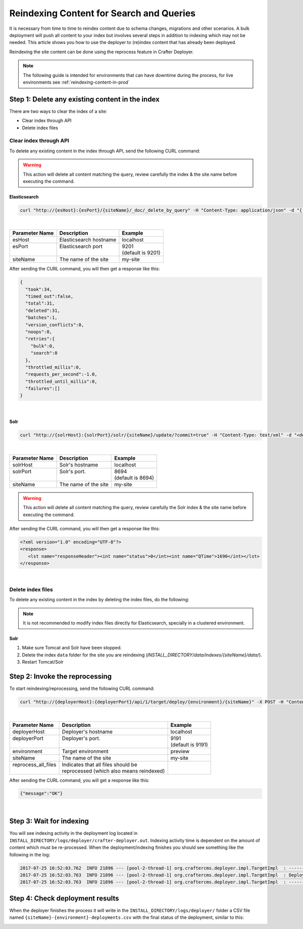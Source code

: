 .. _reindexing-content:

=========================================
Reindexing Content for Search and Queries
=========================================

It is necessary from time to time to reindex content due to schema changes, migrations and other scenarios.
A bulk deployment will push all content to your index but involves several steps in addition to indexing which may not
be needed.  This article shows you how to use the deployer to (re)index content that has already been deployed.

Reindexing the site content can be done using the reprocess feature in Crafter Deployer.

.. NOTE::
  The following guide is intended for environments that can have downtime during the process, for live environments
  see :ref:`reindexing-content-in-prod`

------------------------------------------------
Step 1: Delete any existing content in the index
------------------------------------------------

There are two ways to clear the index of a site:

* Clear index through API
* Delete index files

^^^^^^^^^^^^^^^^^^^^^^^
Clear index through API
^^^^^^^^^^^^^^^^^^^^^^^

To delete any existing content in the index through API, send the following CURL command:

.. WARNING::
  This action will delete all content matching the query, review carefully the index & the site name before executing 
  the command.

Elasticsearch
"""""""""""""

.. code-block:: xml

  curl "http://{esHost}:{esPort}/{siteName}/_doc/_delete_by_query" -H "Content-Type: application/json" -d "{ "query": { "match_all": {} } }"

|

+----------------------+-------------------------------------------+----------------------------+
|| Parameter Name      || Description                              || Example                   |
+======================+===========================================+============================+
|| esHost              || Elasticsearch hostname                   || localhost                 |
+----------------------+-------------------------------------------+----------------------------+
|| esPort              || Elasticsearch port                       || 9201                      |
||                     ||                                          || (default is 9201)         |
+----------------------+-------------------------------------------+----------------------------+
|| siteName            || The name of the site                     || my-site                   |
+----------------------+-------------------------------------------+----------------------------+

After sending the CURL command, you will then get a response like this:

.. code-block:: json

  {
    "took":34,
    "timed_out":false,
    "total":31,
    "deleted":31,
    "batches":1,
    "version_conflicts":0,
    "noops":0,
    "retries":{
      "bulk":0,
      "search":0
    },
    "throttled_millis":0,
    "requests_per_second":-1.0,
    "throttled_until_millis":0,
    "failures":[]
  }

|

Solr
""""

.. code-block:: xml

    curl "http://{solrHost}:{solrPort}/solr/{siteName}/update/?commit=true" -H "Content-Type: text/xml" -d "<delete><query>*:*</query></delete>"

|

+----------------------+-------------------------------------------+----------------------------+
|| Parameter Name      || Description                              || Example                   |
+======================+===========================================+============================+
|| solrHost            || Solr's hostname                          || localhost                 |
+----------------------+-------------------------------------------+----------------------------+
|| solrPort            || Solr's port.                             || 8694                      |
||                     ||                                          || (default is 8694)         |
+----------------------+-------------------------------------------+----------------------------+
|| siteName            || The name of the site                     || my-site                   |
+----------------------+-------------------------------------------+----------------------------+

.. WARNING::
  This action will delete all content matching the query, review carefully the Solr index & the site name before executing the command.

After sending the CURL command, you will then get a response like this:

.. code-block:: xml

   <?xml version="1.0" encoding="UTF-8"?>
   <response>
      <lst name="responseHeader"><int name="status">0</int><int name="QTime">1690</int></lst>
   </response>

|

^^^^^^^^^^^^^^^^^^
Delete index files
^^^^^^^^^^^^^^^^^^

To delete any existing content in the index by deleting the index files, do the following:

.. NOTE::
  It is not recommended to modify index files directly for Elasticsearch, specially in a clustered environment.

Solr
""""

#. Make sure Tomcat and Solr have been stopped.
#. Delete the index ``data`` folder for the site you are reindexing (*INSTALL_DIRECTORY/data/indexes/{siteName}/data/*).
#. Restart Tomcat/Solr

-------------------------------
Step 2: Invoke the reprocessing
-------------------------------

To start reindexing/reprocessing, send the following CURL command:

.. code-block:: xml

    curl "http://{deployerHost}:{deployerPort}/api/1/target/deploy/{environment}/{siteName}" -X POST -H "Content-Type: application/json" -d '{ "reprocess_all_files": true }'

|

+----------------------+-------------------------------------------+----------------------------+
|| Parameter Name      || Description                              || Example                   |
+======================+===========================================+============================+
|| deployerHost        || Deployer's hostname                      || localhost                 |
+----------------------+-------------------------------------------+----------------------------+
|| deployerPort        || Deployer's port.                         || 9191                      |
||                     ||                                          || (default is 9191)         |
+----------------------+-------------------------------------------+----------------------------+
|| environment         || Target environment                       || preview                   |
+----------------------+-------------------------------------------+----------------------------+
|| siteName            || The name of the site                     || my-site                   |
+----------------------+-------------------------------------------+----------------------------+
|| reprocess_all_files || Indicates that all files should be       ||                           |
||                     || reprocessed (which also means reindexed) ||                           |
+----------------------+-------------------------------------------+----------------------------+

After sending the CURL command, you will get a response like this:

.. code-block:: guess

   {"message":"OK"}

|

-------------------------
Step 3: Wait for indexing
-------------------------

You will see indexing activity in the deployment log located in ``INSTALL_DIRECTORY/logs/deployer/crafter-deployer.out``. Indexing activity time is dependent on the amount of content which must be re-processed. When the
deployment/indexing finishes you should see something like the following in the log:

.. code-block:: guess

	2017-07-25 16:52:03.762  INFO 21896 --- [pool-2-thread-1] org.craftercms.deployer.impl.TargetImpl  : ------------------------------------------------------------
	2017-07-25 16:52:03.763  INFO 21896 --- [pool-2-thread-1] org.craftercms.deployer.impl.TargetImpl  : Deployment for editorial-preview finished in 2.359 secs
	2017-07-25 16:52:03.763  INFO 21896 --- [pool-2-thread-1] org.craftercms.deployer.impl.TargetImpl  : ------------------------------------------------------------

--------------------------------
Step 4: Check deployment results
--------------------------------

When the deployer finishes the process it will write in the ``INSTALL_DIRECTORY/logs/deployer/`` folder a CSV file named ``{siteName}-{environment}-deployments.csv`` with the final status of the deployment, similar to this:

.. image:: /_static/images/system-admin/deploy-results-csv.png
   :alt: Cook Books - Reindexing Deployment Results CSV File
   :width: 85 %
   :align: center
